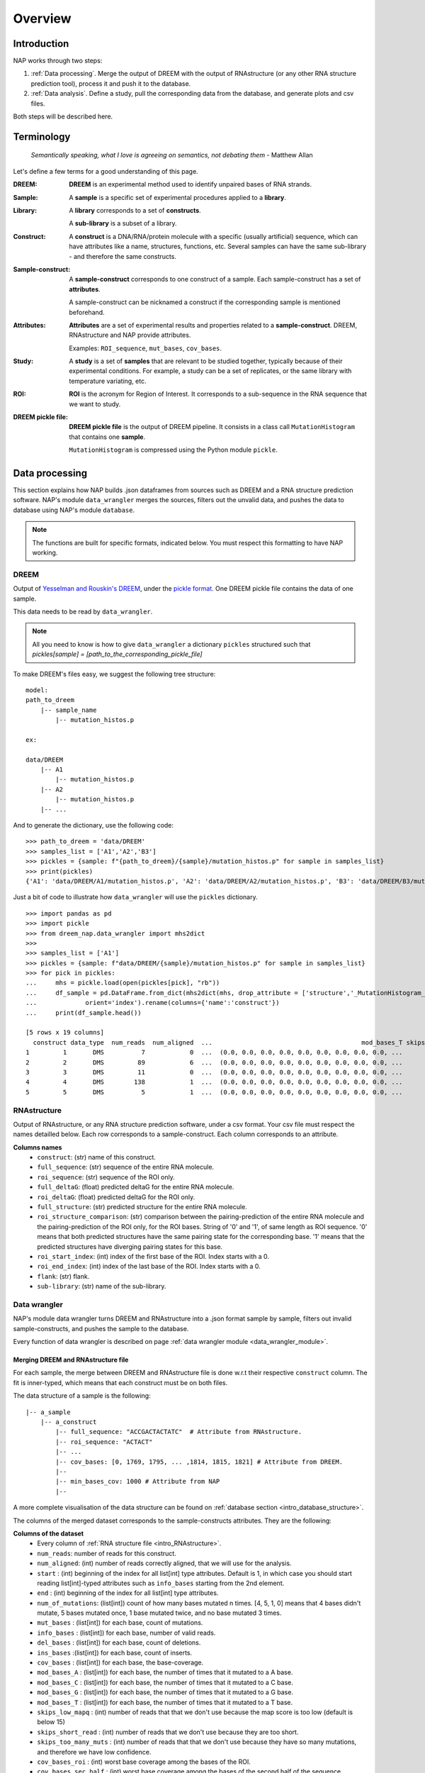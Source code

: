 ========
Overview
========

Introduction
============

NAP works through two steps:

#. :ref:`Data processing`. Merge the output of DREEM with the output of RNAstructure (or any other RNA structure prediction tool), process it and push it to the database.
#. :ref:`Data analysis`. Define a study, pull the corresponding data from the database, and generate plots and csv files.



.. blockdiag::
    :align: center    
    :width: 400

    blockdiag {
        group {
            orientation = landscape;
            color = lightgray;
            'NAP data wrangler' -> database -> 'NAP plot';
            }
    }


Both steps will be described here.




Terminology
===========

    *Semantically speaking, what I love is agreeing on semantics, not debating them* - Matthew Allan

Let's define a few terms for a good understanding of this page.

:DREEM:
    **DREEM** is an experimental method used to identify unpaired bases of RNA strands.


:Sample:

    A **sample**  is a specific set of experimental procedures applied to a **library**.
    

:Library:

    A **library** corresponds to a set of **constructs**.

    A **sub-library** is a subset of a library.
    

:Construct:

    A **construct** is a DNA/RNA/protein molecule with a specific (usually artificial) sequence, which can have attributes like a name, structures, functions, etc.    
    Several samples can have the same sub-library - and therefore the same constructs. 


:Sample-construct:

    A **sample-construct** corresponds to one construct of a sample.
    Each sample-construct has a set of **attributes**.
    
    A sample-construct can be nicknamed a construct if the corresponding sample is mentioned beforehand.


:Attributes:

    **Attributes** are a set of experimental results and properties related to a **sample-construct**.
    DREEM, RNAstructure and NAP provide attributes.
    
    Examples: ``ROI_sequence``, ``mut_bases``, ``cov_bases``. 

:Study:

    A **study** is a set of **samples** that are relevant to be studied together, typically because of their experimental conditions.
    For example, a study can be a set of replicates, or the same library with temperature variating, etc.

:ROI:

    **ROI** is the acronym for Region of Interest.
    It corresponds to a sub-sequence in the RNA sequence that we want to study.

:DREEM pickle file:

    **DREEM pickle file** is the output of DREEM pipeline.
    It consists in a class call ``MutationHistogram`` that contains one **sample**.
    
    ``MutationHistogram`` is compressed using the Python module ``pickle``.





Data processing
===============

This section explains how NAP builds .json dataframes from sources such as DREEM and a RNA structure prediction software.
NAP's module ``data_wrangler`` merges the sources, filters out the unvalid data, and pushes the data to database using NAP's module ``database``.

.. note::
    The functions are built for specific formats, indicated below. 
    You must respect this formatting to have NAP working.

.. blockdiag::
    :align: center    
    :caption: Diagram 1: Data processing
    :width: 1200

    blockdiag {
        group {
            orientation = portrait;
            color = lightgray;
            DREEM -> 'NAP data wrangler' -> database ;
            RNAstructure -> 'NAP data wrangler';
            }
    }


DREEM
*****

Output of `Yesselman and Rouskin's DREEM <https://github.com/jyesselm/dreem>`_, under the  `pickle format <https://docs.python.org/3/library/pickle.html>`_.
One DREEM pickle file contains the data of one sample.

This data needs to be read by ``data_wrangler``.

.. note::

    All you need to know is how to give ``data_wrangler`` a dictionary ``pickles`` structured such that `pickles[sample] = [path_to_the_corresponding_pickle_file]`

To make DREEM's files easy, we suggest the following tree structure: 

::

    model:
    path_to_dreem                   
        |-- sample_name                     
            |-- mutation_histos.p              
                                               
    ex: 

    data/DREEM
        |-- A1
            |-- mutation_histos.p
        |-- A2
            |-- mutation_histos.p
        |-- ...


And to generate the dictionary, use the following code:
::

    >>> path_to_dreem = 'data/DREEM'
    >>> samples_list = ['A1','A2','B3']
    >>> pickles = {sample: f"{path_to_dreem}/{sample}/mutation_histos.p" for sample in samples_list}
    >>> print(pickles)
    {'A1': 'data/DREEM/A1/mutation_histos.p', 'A2': 'data/DREEM/A2/mutation_histos.p', 'B3': 'data/DREEM/B3/mutation_histos.p'}


Just a bit of code to illustrate how ``data_wrangler`` will use the ``pickles`` dictionary.
::
    
    >>> import pandas as pd
    >>> import pickle
    >>> from dreem_nap.data_wrangler import mhs2dict
    >>> 
    >>> samples_list = ['A1']
    >>> pickles = {sample: f"data/DREEM/{sample}/mutation_histos.p" for sample in samples_list}
    >>> for pick in pickles:
    ...     mhs = pickle.load(open(pickles[pick], "rb"))
    ...     df_sample = pd.DataFrame.from_dict(mhs2dict(mhs, drop_attribute = ['structure','_MutationHistogram__bases','sequence']),
    ...             orient='index').rename(columns={'name':'construct'})
    ...     print(df_sample.head())
    
    [5 rows x 19 columns]
      construct data_type  num_reads  num_aligned  ...                                        mod_bases_T skips_low_mapq skips_short_read skips_too_many_muts
    1         1       DMS          7            0  ...  (0.0, 0.0, 0.0, 0.0, 0.0, 0.0, 0.0, 0.0, 0.0, ...              7                0                   0
    2         2       DMS         89            6  ...  (0.0, 0.0, 0.0, 0.0, 0.0, 0.0, 0.0, 0.0, 0.0, ...             83                0                   0
    3         3       DMS         11            0  ...  (0.0, 0.0, 0.0, 0.0, 0.0, 0.0, 0.0, 0.0, 0.0, ...             11                0                   0
    4         4       DMS        138            1  ...  (0.0, 0.0, 0.0, 0.0, 0.0, 0.0, 0.0, 0.0, 0.0, ...            137                0                   0
    5         5       DMS          5            1  ...  (0.0, 0.0, 0.0, 0.0, 0.0, 0.0, 0.0, 0.0, 0.0, ...              4                0                   0


.. _intro_RNAstructure:

RNAstructure 
************

Output of RNAstructure, or any RNA structure prediction software, under a csv format. 
Your csv file must respect the names detailled below.
Each row corresponds to a sample-construct.
Each column corresponds to an attribute. 

**Columns names**
    * ``construct``: (str) name of this construct.
    * ``full_sequence``: (str) sequence of the entire RNA molecule.
    * ``roi_sequence``: (str) sequence of the ROI only.
    * ``full_deltaG``: (float) predicted deltaG for the entire RNA molecule.
    * ``roi_deltaG``: (float) predicted deltaG for the ROI only.
    * ``full_structure``: (str) predicted structure for the entire RNA molecule.
    * ``roi_structure_comparison``: (str) comparison between the pairing-prediction of the entire RNA molecule and the pairing-prediction of the ROI only, for the ROI bases. String of '0' and '1', of same length as ROI sequence. '0' means that both predicted structures have the same pairing state for the corresponding base. '1' means that the predicted structures have diverging pairing states for this base.
    * ``roi_start_index``: (int) index of the first base of the ROI. Index starts with a 0.
    * ``roi_end_index``: (int) index of the last base of the ROI. Index starts with a 0.
    * ``flank``: (str) flank.
    * ``sub-library``: (str) name of the sub-library.



Data wrangler
*************

NAP's module data wrangler turns DREEM and RNAstructure into a .json format sample by sample, filters out invalid sample-constructs, and pushes the sample to the database.

Every function of data wrangler is described on page :ref:`data wrangler module <data_wrangler_module>`.


Merging DREEM and RNAstructure file
...................................

For each sample, the merge between DREEM and RNAstructure file is done w.r.t their respective ``construct`` column.
The fit is inner-typed, which means that each construct must be on both files. 


The data structure of a sample is the following:

::

    |-- a_sample
        |-- a_construct
            |-- full_sequence: "ACCGACTACTATC"  # Attribute from RNAstructure.
            |-- roi_sequence: "ACTACT"
            |-- ...
            |-- cov_bases: [0, 1769, 1795, ... ,1814, 1815, 1821] # Attribute from DREEM.
            |--
            |-- min_bases_cov: 1000 # Attribute from NAP
            |--


A more complete visualisation of the data structure can be found on :ref:`database section <intro_database_structure>`.

The columns of the merged dataset corresponds to the sample-constructs attributes. They are the following:

**Columns of the dataset**
    * Every column of :ref:`RNA structure file <intro_RNAstructure>`.
    * ``num_reads``: number of reads for this construct.
    * ``num_aligned``: (int) number of reads correctly aligned, that we will use for the analysis.
    * ``start`` : (int) beginning of the index for all list[int] type attributes. Default is 1, in which case you should start reading list[int]-typed attributes such as ``info_bases`` starting from the 2nd element.
    * ``end`` : (int) beginning of the index for all list[int] type attributes. 
    * ``num_of_mutations``: (list[int]) count of how many bases mutated n times. [4, 5, 1, 0] means that 4 bases didn't mutate, 5 bases mutated once, 1 base mutated twice, and no base mutated 3 times.
    * ``mut_bases`` : (list[int]) for each base, count of mutations.
    * ``info_bases`` : (list[int]) for each base, number of valid reads. 
    * ``del_bases`` : (list[int]) for each base, count of deletions.
    * ``ins_bases`` :(list[int])  for each base, count of inserts. 
    * ``cov_bases`` : (list[int]) for each base, the base-coverage.
    * ``mod_bases_A`` : (list[int]) for each base, the number of times that it mutated to a A base.
    * ``mod_bases_C`` : (list[int]) for each base, the number of times that it mutated to a C base.
    * ``mod_bases_G`` : (list[int]) for each base, the number of times that it mutated to a G base.
    * ``mod_bases_T`` : (list[int]) for each base, the number of times that it mutated to a T base.
    * ``skips_low_mapq`` : (int) number of reads that that we don't use because the map score is too low (default is below 15)
    * ``skips_short_read`` : (int) number of reads that we don't use because they are too short.
    * ``skips_too_many_muts`` : (int) number of reads that that we don't use because they have so many mutations, and therefore we have low confidence.
    * ``cov_bases_roi`` : (int) worst base coverage among the bases of the ROI.
    * ``cov_bases_sec_half`` : (int) worst base coverage among the bases of the second half of the sequence.


.. note::

    If every sample has the same constructs, RNAstructure information will be redundant between the sample-constructs.


Filtering out invalid constructs
................................

Valid construct:
    A sample-construct is considered valid only if every base of its ROI has a base coverage above ``min_bases_cov``.

Unvalid sample-constructs are filtered out, such that each sample loaded into the database contain only constructs that passed the filter.


Pushing samples to the database
...............................

Data wrangler connects to the database, and pushes the data sample by sample onto the database. 
Data is organised by folders and subfolders.

If when pushing a sample, a file of the same name exists in the same folder, it will be overwritten.

Most of the information is on the :ref:`section database <intro_database>`.


Sample code
...........

Check out :ref:`data processing sample code <data_processing_sample_code>`.



.. _intro_database:

Database
********

.. note::

    NAP's database is a module used by NAP's data_wrangler, but rarely used by the user itself.
    You only need to know how the credentials works and how the database is structured.   


.. _intro_database_structure:

Structure
.........

The database is hosted on Google Firebase. It uses the .json format.

A database root folder is called a `folder`, and corresponds to a project, a user, a version, etc.
In a folder is stored the data of a project, using the following structure:

::

    my_project_1
    |-- sample_1
        |-- construct 1
            |-- full_sequence
            |-- roi_sequence
            |-- ...
        |-- ...
        |-- construct N
            |-- ...     
    |-- sample_2
        |-- ...
    |-- ...

It is possible to create different folders and subfolders using ``/``, such as: ``my_project_2/user_1/version v2.0``:

::

    my_project_1
    |-- version_v1.0
        |-- ...    
    |-- version_v2.0    
        |-- ...    
    my_project_2
    |-- user_1
        |-- version_v1.0
            |-- ...    
        |-- version_v2.0    
            |-- ...    
    |-- user_2    
        |-- ...      
    ...


Credentials
...........

The :ref:`database.connect() <database_module>` function uses credentials to access the database, under the form of a dictionary.
Please email `yves@martin.yt <mailto:yves@martin.yt>`_ to get this your credentials.
You can also create your own database for free on `Google Firebase <https://firebase.google.com/>`_.


Example:
::

    >>> from dreem_nap import database
    >>> import json
    >>> # Firebase credentials file
    >>> firebase_credentials_file = 'data/credentials_firebase.json'
    >>> with open(firebase_credentials_file) as file:
    >>>     firebase_credentials = json.load(file)
    >>> # Give credentials to connect to firebase
    >>> database.connect(firebase_credentials)
    Initiated connection to Firebase!
    >>> database.connect(firebase_credentials)
    Re-used the previous Firebase connection



.. _data_processing_sample_code:

Sample code
***********

    *"Un bon croquis vaut mieux qu'un long discours."* (*A good sketch is worth more than a long speech.*) - Napoléon Bonaparte

For this example, we will use the example shown in `the getting started branch <https://github.com/yvesmartindestaillades/dreem_nap/tree/getting_started>`_ 

::

    >>> import pandas as pd
    >>> from dreem_nap import data_wrangler
    >>> import json
    >>> 
    >>> ## DREEM
    >>> # List the files that you want to process and create your pickles dict
    >>> samples_list = ['A1', 'A2','B3']
    >>> pickles = {sample: f"data/DREEM/{sample}/mutation_histos.p" for sample in samples_list}
    >>> 
    >>> ## RNA-STRUCTURE
    >>> # Indicate where is your RNAstructure file
    >>> RNAstructureFile = 'data/RNAstructureFile.csv'
    >>> 
    >>> ## DATA-WRANGLER
    >>> # Define what is the min base coverage values that you tolerate
    >>> min_bases_cov = 1000
    >>> 
    >>> ## DATABASE
    >>> # Select your root folder for the database 
    >>> folder = 'my_project_1/tutorial'
    >>> 
    >>> # Load Firebase credentials file 
    >>> firebase_credentials_file = 'data/credentials_firebase.json'
    >>> with open(firebase_credentials_file) as file:
    ...     firebase_credentials = json.load(file)
    ... 
    >>> ## PROCESS DATA
    >>> # Process your pickles files and push them to Firebase!
    >>> data_wrangler.push_samples_to_firebase(pickles = pickles,
    ...                     RNAstructureFile = RNAstructureFile,
    ...                     firebase_credentials = firebase_credentials,
    ...                     min_bases_cov = min_bases_cov, 
    ...                     folder=folder)
    Push pickles to firebase!
    A1 A2 B3




.. _diag2:

Data analysis
=============



.. blockdiag::
   :align: center
   :caption: Diagram 2: Data Analysis
   :width: 1200

   blockdiag {
       group {
        orientation = portrait;
        color = lightgray;
        database -> 'NAP plot \n NAP data manip' -> plots ;
        studies -> 'NAP plot \n NAP data manip' -> csv;
        }
    }




